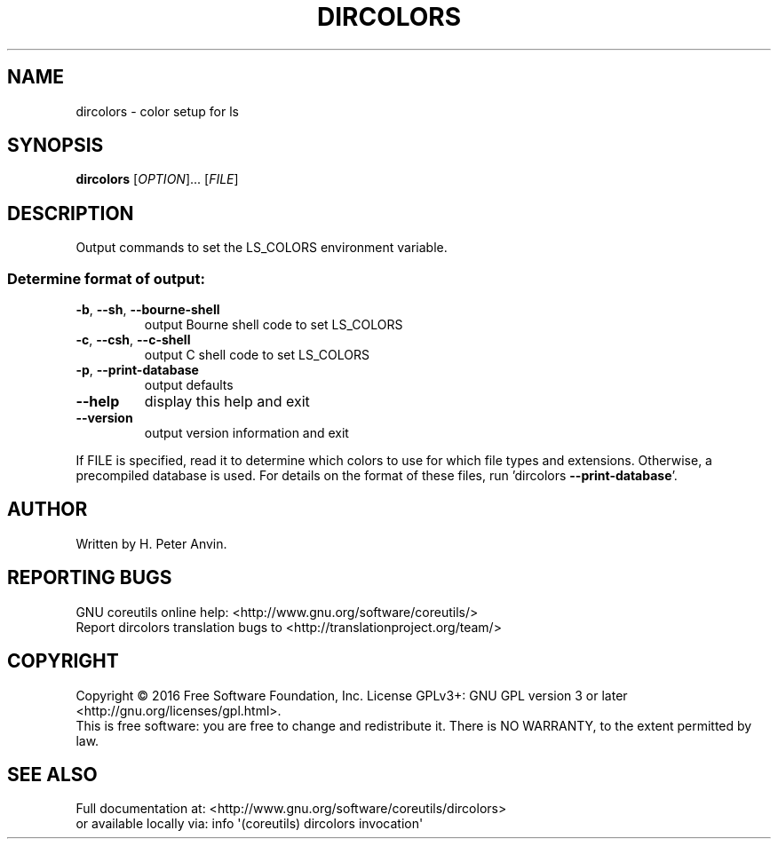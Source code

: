 .\" DO NOT MODIFY THIS FILE!  It was generated by help2man 1.47.3.
.TH DIRCOLORS "1" "January 2016" "GNU coreutils 8.25" "User Commands"
.SH NAME
dircolors \- color setup for ls
.SH SYNOPSIS
.B dircolors
[\fI\,OPTION\/\fR]... [\fI\,FILE\/\fR]
.SH DESCRIPTION
.\" Add any additional description here
.PP
Output commands to set the LS_COLORS environment variable.
.SS "Determine format of output:"
.TP
\fB\-b\fR, \fB\-\-sh\fR, \fB\-\-bourne\-shell\fR
output Bourne shell code to set LS_COLORS
.TP
\fB\-c\fR, \fB\-\-csh\fR, \fB\-\-c\-shell\fR
output C shell code to set LS_COLORS
.TP
\fB\-p\fR, \fB\-\-print\-database\fR
output defaults
.TP
\fB\-\-help\fR
display this help and exit
.TP
\fB\-\-version\fR
output version information and exit
.PP
If FILE is specified, read it to determine which colors to use for which
file types and extensions.  Otherwise, a precompiled database is used.
For details on the format of these files, run 'dircolors \fB\-\-print\-database\fR'.
.SH AUTHOR
Written by H. Peter Anvin.
.SH "REPORTING BUGS"
GNU coreutils online help: <http://www.gnu.org/software/coreutils/>
.br
Report dircolors translation bugs to <http://translationproject.org/team/>
.SH COPYRIGHT
Copyright \(co 2016 Free Software Foundation, Inc.
License GPLv3+: GNU GPL version 3 or later <http://gnu.org/licenses/gpl.html>.
.br
This is free software: you are free to change and redistribute it.
There is NO WARRANTY, to the extent permitted by law.
.SH "SEE ALSO"
Full documentation at: <http://www.gnu.org/software/coreutils/dircolors>
.br
or available locally via: info \(aq(coreutils) dircolors invocation\(aq
